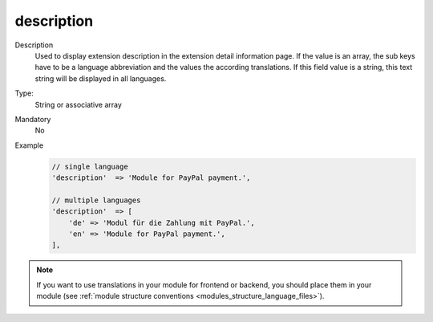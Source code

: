 description
===========

Description
    Used to display extension description in the extension detail information page. If the value is an array,
    the sub keys have to be a language abbreviation and the values the according translations.
    If this field value is a string, this text string will be displayed in all languages.

Type:
    String or associative array

Mandatory
    No

Example
    .. code:: php

        // single language
        'description'  => 'Module for PayPal payment.',

        // multiple languages
        'description'  => [
            'de' => 'Modul für die Zahlung mit PayPal.',
            'en' => 'Module for PayPal payment.',
        ],

.. note::
    If you want to use translations in your module for frontend or backend, you should place them in your module
    (see :ref:`module structure conventions <modules_structure_language_files>`).

